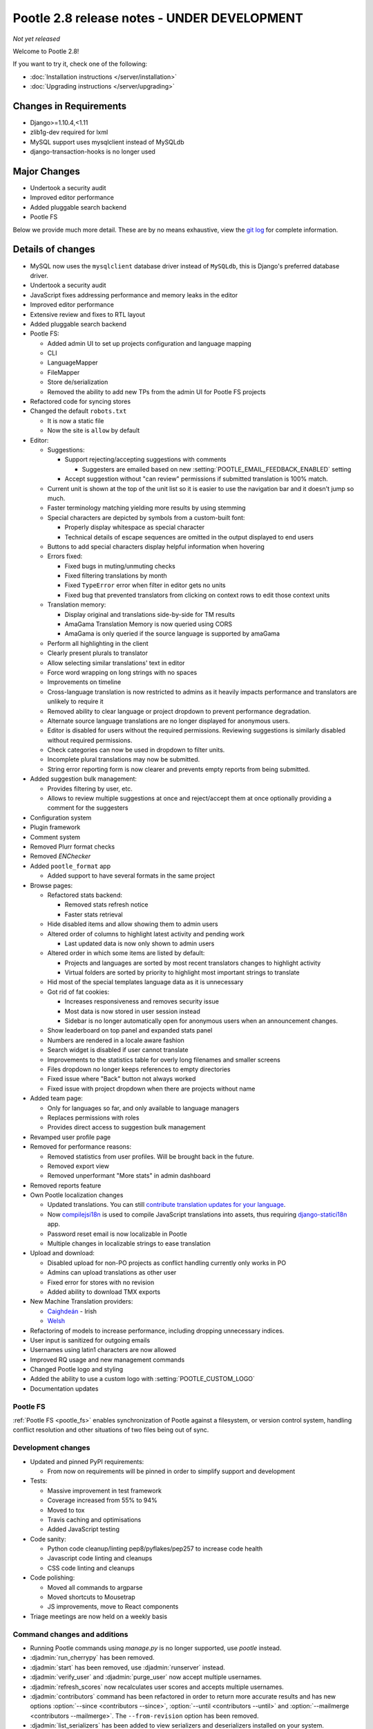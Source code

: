 ============================================
Pootle 2.8 release notes - UNDER DEVELOPMENT
============================================

*Not yet released*

Welcome to Pootle 2.8!

If you want to try it, check one of the following:

- :doc:`Installation instructions </server/installation>`
- :doc:`Upgrading instructions </server/upgrading>`


Changes in Requirements
=======================

- Django>=1.10.4,<1.11
- zlib1g-dev required for lxml
- MySQL support uses mysqlclient instead of MySQLdb
- django-transaction-hooks is no longer used


Major Changes
=============

- Undertook a security audit
- Improved editor performance
- Added pluggable search backend
- Pootle FS


Below we provide much more detail. These are by no means exhaustive, view the
`git log <https://github.com/translate/pootle/compare/2.7.6...master>`_ for
complete information.


Details of changes
==================

- MySQL now uses the ``mysqlclient`` database driver instead of ``MySQLdb``,
  this is Django's preferred database driver.
- Undertook a security audit
- JavaScript fixes addressing performance and memory leaks in the editor
- Improved editor performance
- Extensive review and fixes to RTL layout
- Added pluggable search backend
- Pootle FS:

  - Added admin UI to set up projects configuration and language mapping
  - CLI
  - LanguageMapper
  - FileMapper
  - Store de/serialization
  - Removed the ability to add new TPs from the admin UI for Pootle FS projects

- Refactored code for syncing stores
- Changed the default ``robots.txt``

  - It is now a static file
  - Now the site is ``allow`` by default

- Editor:

  - Suggestions:

    - Support rejecting/accepting suggestions with comments

      - Suggesters are emailed based on new
        :setting:`POOTLE_EMAIL_FEEDBACK_ENABLED` setting

    - Accept suggestion without "can review" permissions if submitted
      translation is 100% match.

  - Current unit is shown at the top of the unit list so it is easier to use
    the navigation bar and it doesn't jump so much.
  - Faster terminology matching yielding more results by using stemming
  - Special characters are depicted by symbols from a custom-built font:

    - Properly display whitespace as special character
    - Technical details of escape sequences are omitted in the output displayed
      to end users

  - Buttons to add special characters display helpful information when hovering
  - Errors fixed:

    - Fixed bugs in muting/unmuting checks
    - Fixed filtering translations by month
    - Fixed ``TypeError`` error when filter in editor gets no units
    - Fixed bug that prevented translators from clicking on context rows to
      edit those context units

  - Translation memory:

    - Display original and translations side-by-side for TM results
    - AmaGama Translation Memory is now queried using CORS
    - AmaGama is only queried if the source language is supported by amaGama

  - Perform all highlighting in the client
  - Clearly present plurals to translator
  - Allow selecting similar translations' text in editor
  - Force word wrapping on long strings with no spaces
  - Improvements on timeline
  - Cross-language translation is now restricted to admins as it heavily
    impacts performance and translators are unlikely to require it
  - Removed ability to clear language or project dropdown to prevent
    performance degradation.
  - Alternate source language translations are no longer displayed for
    anonymous users.
  - Editor is disabled for users without the required permissions. Reviewing
    suggestions is similarly disabled without required permissions.
  - Check categories can now be used in dropdown to filter units.
  - Incomplete plural translations may now be submitted.
  - String error reporting form is now clearer and prevents empty reports from
    being submitted.

- Added suggestion bulk management:

  - Provides filtering by user, etc.
  - Allows to review multiple suggestions at once and reject/accept them at
    once optionally providing a comment for the suggesters

- Configuration system
- Plugin framework
- Comment system
- Removed Plurr format checks
- Removed `ENChecker`
- Added ``pootle_format`` app

  - Added support to have several formats in the same project

- Browse pages:

  - Refactored stats backend:

    - Removed stats refresh notice
    - Faster stats retrieval

  - Hide disabled items and allow showing them to admin users
  - Altered order of columns to highlight latest activity and pending work

    - Last updated data is now only shown to admin users

  - Altered order in which some items are listed by default:

    - Projects and languages are sorted by most recent translators changes to
      highlight activity
    - Virtual folders are sorted by priority to highlight most important
      strings to translate

  - Hid most of the special templates language data as it is unnecessary
  - Got rid of fat cookies:

    - Increases responsiveness and removes security issue
    - Most data is now stored in user session instead
    - Sidebar is no longer automatically open for anonymous users when an
      announcement changes.

  - Show leaderboard on top panel and expanded stats panel
  - Numbers are rendered in a locale aware fashion
  - Search widget is disabled if user cannot translate
  - Improvements to the statistics table for overly long filenames and smaller
    screens
  - Files dropdown no longer keeps references to empty directories
  - Fixed issue where "Back" button not always worked
  - Fixed issue with project dropdown when there are projects without name

- Added team page:

  - Only for languages so far, and only available to language managers
  - Replaces permissions with roles
  - Provides direct access to suggestion bulk management

- Revamped user profile page

- Removed for performance reasons:

  - Removed statistics from user profiles. Will be brought back in the future.
  - Removed export view
  - Removed unperformant "More stats" in admin dashboard

- Removed reports feature
- Own Pootle localization changes

  - Updated translations. You can still `contribute translation updates for
    your language <http://pootle.locamotion.org/projects/pootle/>`_.
  - Now `compilejsi18n
    <http://django-statici18n.readthedocs.io/en/latest/commands.html#compilejsi18n>`_
    is used to compile JavaScript translations into assets, thus requiring
    `django-statici18n
    <http://django-statici18n.readthedocs.io/en/latest/index.html>`_ app.
  - Password reset email is now localizable in Pootle
  - Multiple changes in localizable strings to ease translation

- Upload and download:

  - Disabled upload for non-PO projects as conflict handling currently only
    works in PO
  - Admins can upload translations as other user
  - Fixed error for stores with no revision
  - Added ability to download TMX exports

- New Machine Translation providers:

  - `Caighdeán <https://github.com/kscanne/caighdean/blob/master/API.md>`_ -
    Irish
  - `Welsh <http://techiaith.cymru/api/translation/?lang=en>`_

- Refactoring of models to increase performance, including dropping unnecessary
  indices.

- User input is sanitized for outgoing emails
- Usernames using latin1 characters are now allowed
- Improved RQ usage and new management commands
- Changed Pootle logo and styling
- Added the ability to use a custom logo with :setting:`POOTLE_CUSTOM_LOGO`
- Documentation updates


Pootle FS
---------

:ref:`Pootle FS <pootle_fs>` enables synchronization of Pootle against a
filesystem, or version control system, handling conflict resolution and other
situations of two files being out of sync.


Development changes
-------------------

- Updated and pinned PyPI requirements:

  - From now on requirements will be pinned in order to simplify support and
    development

- Tests:

  - Massive improvement in test framework
  - Coverage increased from 55% to 94%
  - Moved to tox
  - Travis caching and optimisations
  - Added JavaScript testing

- Code sanity:

  - Python code cleanup/linting pep8/pyflakes/pep257 to increase code health
  - Javascript code linting and cleanups
  - CSS code linting and cleanups

- Code polishing:

  - Moved all commands to argparse
  - Moved shortcuts to Mousetrap
  - JS improvements, move to React components

- Triage meetings are now held on a weekly basis


Command changes and additions
-----------------------------

- Running Pootle commands using `manage.py` is no longer supported, use
  `pootle` instead.
- :djadmin:`run_cherrypy` has been removed.
- :djadmin:`start` has been removed, use :djadmin:`runserver` instead.
- :djadmin:`verify_user` and :djadmin:`purge_user` now accept multiple
  usernames.
- :djadmin:`refresh_scores` now recalculates user scores and accepts
  multiple usernames.
- :djadmin:`contributors` command has been refactored in order to return more
  accurate results and has new options
  :option:`--since <contributors --since>`,
  :option:`--until <contributors --until>` and
  :option:`--mailmerge <contributors --mailmerge>`. The ``--from-revision``
  option has been removed.
- :djadmin:`list_serializers` has been added to view serializers and
  deserializers installed on your system.
- :djadmin:`flush_cache` flushes ``default``, ``redis`` caches,
  accepts :option:`--rqdata <flush_cache --rqdata>`,
  :option:`--django-cache <flush_cache --django-cache>` options.
- :djadmin:`config` was added to get, set, list, append and clear configuration
  settings.
- :djadmin:`init_fs_project` was added.
- :djadmin:`set_filetype` was added.
- Removed ``refresh_stats`` and ``clear_stats`` commands.
- :djadmin:`export` is now able to export zipped TMX files per translation
  project with the :option:`--tmx <export --tmx>` option.
  :option:`--rotate <export --rotate>` option allows old files to be removed.
- Added :djadmin:`schema` command that allows to dump the database schema on
  MySQL which is useful for diagnosing differences in database schema.


Changes in settings
-------------------

- MySQL database connections should now use `STRICT_TRANS_TABLES`.
- :setting:`POOTLE_SCORE_COEFFICENTS` has been removed and replaced with
  :setting:`POOTLE_SCORES`.
- :setting:`POOTLE_SCORES` accepts custom settings for user scores calculation.
- :setting:`POOTLE_TM_SERVER` no longer receives the ``MIN_SCORE`` parameter,
  as it was misleading and had questionable effects.
- :setting:`POOTLE_TM_SERVER` now accepts a ``MIN_SIMILARITY`` parameter, to
  filter out results which might be irrelevant. To learn more, check the
  documenation on :setting:`MIN_SIMILARITY <POOTLE_TM_SERVER-MIN_SIMILARITY>`.
- :setting:`POOTLE_SEARCH_BACKEND` was added, to allow configuring the search
  backend to be used.
- Changed the default value for `ACCOUNT_SESSION_REMEMBER
  <https://django-allauth.readthedocs.io/en/latest/configuration.html>`_ so now
  sessions are always remembered.
- :setting:`POOTLE_EMAIL_FEEDBACK_ENABLED` was added, to allow disabling
  sending emails to suggesters when suggestions are accepted or rejected.
- Added new :setting:`POOTLE_CUSTOM_LOGO`, :setting:`POOTLE_FAVICONS_PATH`,
  :setting:`POOTLE_FS_WORKING_PATH` and
  :setting:`POOTLE_CANONICAL_URL` settings.
- Deprecated `POOTLE_QUALITY_CHECKER` setting.
- Added new :setting:`POOTLE_SQL_MIGRATIONS` setting.
- :setting:`POOTLE_MARKUP_FILTER` defaults to `'markdown'`, and `None`,
  `'html'`, `'textile'` and `'restructuredtext'` values have been deprecated.
  Deployments using any deprecated markup must migrate manually to Markdown.
  This setting will be removed in the future since Markdown will be the only
  available markup.


Credits
=======

This release was made possible by the following people:

Ryan Northey, Dwayne Bailey, Julen Ruiz Aizpuru, Taras Semenenko, Leandro
Regueiro, Igor Afanasyev, Claude Paroz, Safa Alfulaij, Rene Ladan, Kevin
Scannell, Jason P. Pickering, Eamonn Lawlor, Alexander Lakhin, Robbie Cole,
Rhoslyn Prys, Prasasto Adi, Nootan Ghimire, Mikhail Paulyshka, Mike Robinson,
leonardcj, Henrik Feldt, Francesc Ortiz, Allan Nordhøy, Christian Lohmaier,
Burhan Khalid, Arash Mousavi, Andy Kittner, Adam Chainz.

And to all our bug finders, testers and translators, a Very BIG Thank You.

